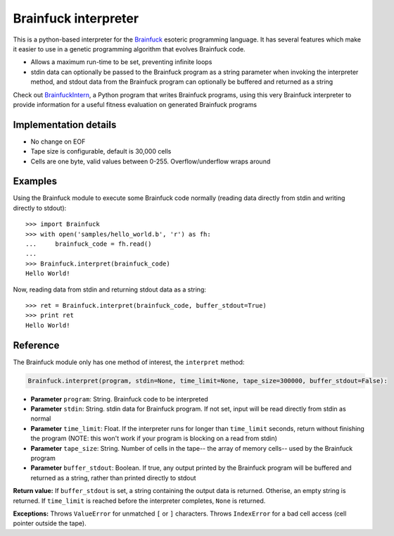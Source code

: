 Brainfuck interpreter
=====================

This is a python-based interpreter for the
`Brainfuck <https://en.wikipedia.org/wiki/Brainfuck>`_ esoteric programming
language. It has several features which make it easier to use in a
genetic programming algorithm that evolves Brainfuck code.

* Allows a maximum run-time to be set, preventing infinite loops
* stdin data can optionally be passed to the Brainfuck program as a string
  parameter when invoking the interpreter method, and stdout data from the
  Brainfuck program can optionally be buffered and returned as a string


Check out `BrainfuckIntern <https://github.com/eriknyquist/BrainfuckIntern>`_,
a Python program that writes Brainfuck programs, using this very Brainfuck
interpreter to provide information for a useful fitness evaluation on generated
Brainfuck programs

Implementation details
----------------------

* No change on EOF
* Tape size is configurable, default is 30,000 cells
* Cells are one byte, valid values between 0-255. Overflow/underflow wraps
  around

Examples
--------

Using the Brainfuck module to execute some Brainfuck code normally (reading
data directly from stdin and writing directly to stdout):

::

    >>> import Brainfuck
    >>> with open('samples/hello_world.b', 'r') as fh:
    ...     brainfuck_code = fh.read()
    ...
    >>> Brainfuck.interpret(brainfuck_code)
    Hello World!


Now, reading data from stdin and returning stdout data as a string:

::

    >>> ret = Brainfuck.interpret(brainfuck_code, buffer_stdout=True)
    >>> print ret
    Hello World!

Reference
---------

The Brainfuck module only has one method of interest, the ``interpret`` method:

.. code:: python

   Brainfuck.interpret(program, stdin=None, time_limit=None, tape_size=300000, buffer_stdout=False):

* **Parameter** ``program``: String. Brainfuck code to be interpreted
* **Parameter** ``stdin``: String. stdin data for Brainfuck program. If not set,
  input will be read directly from stdin as normal
* **Parameter** ``time_limit``: Float. If the interpreter runs for longer than
  ``time_limit`` seconds, return without finishing the program (NOTE: this won't
  work if your program is blocking on a read from stdin)
* **Parameter** ``tape_size``: String. Number of cells in the tape-- the array
  of memory cells-- used by the Brainfuck program
* **Parameter** ``buffer_stdout``: Boolean. If true, any output printed by the
  Brainfuck program will be buffered and returned as a string, rather than
  printed directly to stdout

**Return value:** If ``buffer_stdout`` is set, a string containing the output
data is returned. Otherise, an empty string is returned. If ``time_limit`` is
reached before the interpreter completes, ``None`` is returned.

**Exceptions:** Throws ``ValueError`` for unmatched ``[`` or ``]`` characters.
Throws ``IndexError`` for a bad cell access (cell pointer outside the tape).
